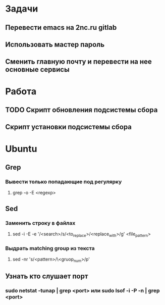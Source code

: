 * Задачи
** Перевести emacs на 2nc.ru gitlab
** Использовать мастер пароль
** Сменить главную почту и перевести на нее основные сервисы
* Работа
** TODO Скрипт обновления подсистемы сбора
** Скрипт установки подсистемы сбора
* Ubuntu
** Grep
*** Вывести только попадающие под регулярку
**** grep -o -E <regexp>
** Sed
*** Заменить строку в файлах
**** sed -i -E -e '/<search>/s/<to_replace>/<replace_with>/g' <file_pattern>
*** Выдрать matching group из текста
**** sed -nr 's/<pattern>/\<gruop_num>/p'
** Узнать кто слушает порт
*** sudo netstat -tunap | grep <port> или sudo lsof -i -P -n | grep <port>
